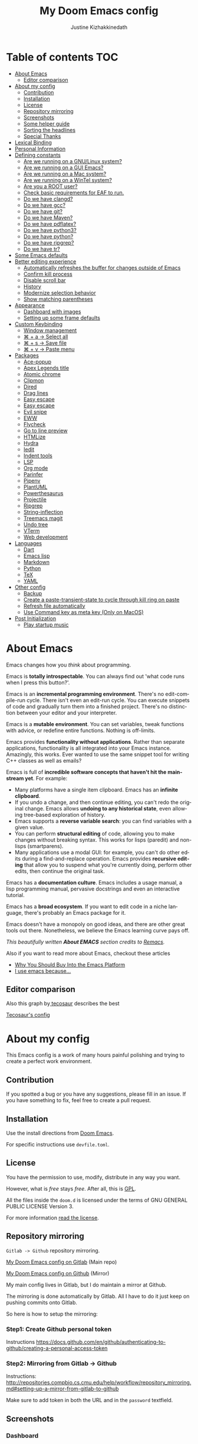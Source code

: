 #+TITLE: My Doom Emacs config
#+AUTHOR: Justine Kizhakkinedath
#+EMAIL: justine@kizhak.com
#+LANGUAGE: en
#+STARTUP: noinlineimages
#+PROPERTY: header-args:emacs-lisp :tangle yes :cache yes :results silent :padline no
#+OPTIONS: toc:nil

* Table of contents :TOC:
- [[#about-emacs][About Emacs]]
  - [[#editor-comparison][Editor comparison]]
- [[#about-my-config][About my config]]
  - [[#contribution][Contribution]]
  - [[#installation][Installation]]
  - [[#license][License]]
  - [[#repository-mirroring][Repository mirroring]]
  - [[#screenshots][Screenshots]]
  - [[#some-helper-guide][Some helper guide]]
  - [[#sorting-the-headlines][Sorting the headlines]]
  - [[#special-thanks][Special Thanks]]
- [[#lexical-binding][Lexical Binding]]
- [[#personal-information][Personal Information]]
- [[#defining-constants][Defining constants]]
  - [[#are-we-running-on-a-gnulinux-system][Are we running on a GNU/Linux system?]]
  - [[#are-we-running-on-a-gui-emacs][Are we running on a GUI Emacs?]]
  - [[#are-we-running-on-a-mac-system][Are we running on a Mac system?]]
  - [[#are-we-running-on-a-wintel-system][Are we running on a WinTel system?]]
  - [[#are-you-a-root-user][Are you a ROOT user?]]
  - [[#check-basic-requirements-for-eaf-to-run][Check basic requirements for EAF to run.]]
  - [[#do-we-have-clangd][Do we have clangd?]]
  - [[#do-we-have-gcc][Do we have gcc?]]
  - [[#do-we-have-git][Do we have git?]]
  - [[#do-we-have-maven][Do we have Maven?]]
  - [[#do-we-have-pdflatex][Do we have pdflatex?]]
  - [[#do-we-have-python3][Do we have python3?]]
  - [[#do-we-have-python][Do we have python?]]
  - [[#do-we-have-ripgrep][Do we have ripgrep?]]
  - [[#do-we-have-tr][Do we have tr?]]
- [[#some-emacs-defaults][Some Emacs defaults]]
- [[#better-editing-experience][Better editing experience]]
  - [[#automatically-refreshes-the-buffer-for-changes-outside-of-emacs][Automatically refreshes the buffer for changes outside of Emacs]]
  - [[#confirm-kill-process][Confirm kill process]]
  - [[#disable-scroll-bar][Disable scroll bar]]
  - [[#history][History]]
  - [[#modernize-selection-behavior][Modernize selection behavior]]
  - [[#show-matching-parentheses][Show matching parentheses]]
- [[#appearance][Appearance]]
  - [[#dashboard-with-images][Dashboard with images]]
  - [[#setting-up-some-frame-defaults][Setting up some frame defaults]]
- [[#custom-keybinding][Custom Keybinding]]
  - [[#window-management][Window management]]
  - [[#--a--select-all][⌘ + a → Select all]]
  - [[#--s--save-file][⌘ + s → Save file]]
  - [[#--v--paste-menu][⌘ + v → Paste menu]]
- [[#packages][Packages]]
  - [[#ace-popup][Ace-popup]]
  - [[#apex-legends-title][Apex Legends title]]
  - [[#atomic-chrome][Atomic chrome]]
  - [[#clipmon][Clipmon]]
  - [[#dired][Dired]]
  - [[#drag-lines][Drag lines]]
  - [[#easy-escape][Easy escape]]
  - [[#easy-escape-1][Easy escape]]
  - [[#evil-snipe][Evil snipe]]
  - [[#eww][EWW]]
  - [[#flycheck][Flycheck]]
  - [[#go-to-line-preview][Go to line preview]]
  - [[#htmlize][HTMLize]]
  - [[#hydra][Hydra]]
  - [[#iedit][Iedit]]
  - [[#indent-tools][Indent tools]]
  - [[#lsp][LSP]]
  - [[#org-mode][Org mode]]
  - [[#parinfer][Parinfer]]
  - [[#pipenv][Pipenv]]
  - [[#plantuml][PlantUML]]
  - [[#powerthesaurus][Powerthesaurus]]
  - [[#projectile][Projectile]]
  - [[#ripgrep][Ripgrep]]
  - [[#string-inflection][String-inflection]]
  - [[#treemacs-magit][Treemacs magit]]
  - [[#undo-tree][Undo tree]]
  - [[#vterm][VTerm]]
  - [[#web-development][Web development]]
- [[#languages][Languages]]
  - [[#dart][Dart]]
  - [[#emacs-lisp][Emacs lisp]]
  - [[#markdown][Markdown]]
  - [[#python][Python]]
  - [[#tex][TeX]]
  - [[#yaml][YAML]]
- [[#other-config][Other config]]
  - [[#backup][Backup]]
  - [[#create-a-paste-transient-state-to-cycle-through-kill-ring-on-paste][Create a paste-transient-state to cycle through kill ring on paste]]
  - [[#refresh-file-automatically][Refresh file automatically]]
  - [[#use-command-key-as-meta-key-only-on-macos][Use Command key as meta key (Only on MacOS)]]
- [[#post-initialization][Post Initialization]]
  - [[#play-startup-music][Play startup music]]

* About Emacs

[[https://imgs.xkcd.com/comics/cautionary.png]]

Emacs changes how you /think/ about programming.

Emacs is *totally introspectable*. You can always find out 'what code runs
when I press this button?'.

Emacs is an *incremental programming environment*. There's no edit-compile-run
cycle.
There isn't even an edit-run cycle. You can execute snippets of code and
gradually turn them into a finished project. There's no distinction between
your editor and your interpreter.

Emacs is a *mutable environment*. You can set variables, tweak functions
with advice, or redefine entire functions. Nothing is off-limits.

Emacs provides *functionality without applications*. Rather than separate
applications, functionality is all integrated into your Emacs instance.
Amazingly, this works. Ever wanted to use the same snippet tool for writing
C++ classes as well as emails?

Emacs is full of *incredible software concepts that haven't hit the mainstream
yet*. For example:
- Many platforms have a single item clipboard. Emacs has an *infinite clipboard*.
- If you undo a change, and then continue editing, you can't redo the original
  change. Emacs allows *undoing to any historical state*, even allowing
  tree-based exploration of history.
- Emacs supports a *reverse variable search*: you can find variables with
  a given value.
- You can perform *structural editing* of code, allowing you to make changes
  without breaking syntax. This works for lisps (paredit) and non-lisps (smartparens).
- Many applications use a modal GUI: for example, you can't do other edits
  during a find-and-replace operation. Emacs provides *recursive editing* that
  allow you to suspend what you're currently doing, perform other edits, then
  continue the original task.
Emacs has a *documentation culture*. Emacs includes a usage manual, a lisp
programming manual, pervasive docstrings and even an interactive tutorial.

Emacs has a *broad ecosystem*. If you want to edit code in a niche language,
there's probably an Emacs package for it.

Emacs doesn't have a monopoly on good ideas, and there are other great tools
out there.
Nonetheless, we believe the Emacs learning curve pays off.

[[https://i.stack.imgur.com/7Cu9Z.jpg]]

/This beautifully written *About EMACS* section credits to [[https://github.com/remacs/remacs][Remacs]]./

Also if you want to read more about Emacs, checkout these articles
- [[https://two-wrongs.com/why-you-should-buy-into-the-emacs-platform][Why You Should Buy Into the Emacs Platform]]
- [[https://www.reddit.com/r/emacs/comments/hmtwbt/i_use_emacs_because/][I use emacs because...]]

** Editor comparison

[[https://imgs.xkcd.com/comics/real_programmers.png]]

Also this graph by[[https://github.com/tecosaur/emacs-config/blob/master/config.org][ tecosaur]] describes the best

#+html: <img width="100%" src="images/editor-comparison.png" />

[[https://tecosaur.github.io/emacs-config/config.html][Tecosaur's config]]
* About my config

This Emacs config is a work of many hours painful polishing and trying to create
a perfect work environment.

** Contribution

If you spotted a bug or you have any suggestions, please fill in an issue.
If you have something to fix, feel free to create a pull request.
** Installation

Use the install directions from [[https://github.com/hlissner/doom-emacs][Doom Emacs]].

For specific instructions use ~devfile.toml~.
** License

   You have the permission to use, modify, distribute in any way you want.

   However, what is /free/ stays /free/. After all, this is [[file:LICENSE.org][GPL]].

   All the files inside the ~doom.d~ is licensed under the terms of GNU GENERAL PUBLIC
   LICENSE Version 3.

   For more information [[file:LICENSE.org][read the license]].

** Repository mirroring

~Gitlab -> Github~ repository mirroring.

[[https://gitlab.com/justinekizhak/dotfiles/-/tree/master/emacs/doom.d][My Doom Emacs config on Gitlab]] (Main repo)

[[https://github.com/justinekizhak/dotfiles/tree/master/emacs/doom.d][My Doom Emacs config on Github]] (Mirror)

My main config lives in Gitlab, but I do maintain a mirror at Github.

The mirroring is done automatically by Gitlab. All I have to do it just keep on
pushing commits onto Gitlab.

So here is how to setup the mirroring:

*** Step1: Create Github personal token

Instructions [[https://docs.github.com/en/github/authenticating-to-github/creating-a-personal-access-token]]

*** Step2: Mirroring from Gitlab -> Github

Instructions: [[http://repositories.compbio.cs.cmu.edu/help/workflow/repository_mirroring.md#setting-up-a-mirror-from-gitlab-to-github]]

Make sure to add token in both the URL and in the =password= textfield.

** Screenshots

*** Dashboard
#+html: <img width="100%" src="images/dashboard.png" />

*** Org mode

#+html: <img width="100%" src="images/org-mode.png" />

*** Python mode

#+html: <img width="100%" src="images/python-mode.png" />
** Some helper guide
*** [[https://noelwelsh.com/posts/2019-01-10-doom-emacs.html][Doom Emacs Workflows]]
** Sorting the headlines

To sort the headers in this file run =M-x org-sort-entries= and select alphabetically order.

** Special Thanks

Everyone starts somewhere, and I started here.

- [[https://github.com/MatthewZMD/.emacs.d][MatthewZMD]]
- [[https://github.com/hlissner/doom-emacs][Henrik Lissner's Doom Emacs]]

* Lexical Binding

Use lexical-binding. [[https://nullprogram.com/blog/2016/12/22/][Why?]]

#+BEGIN_QUOTE
Until Emacs 24.1 (June 2012), Elisp only had dynamically scoped variables,
a feature, mostly by accident, common to old lisp dialects. While dynamic
scope has some selective uses, it’s widely regarded as a mistake for local
variables, and virtually no other languages have adopted it.
#+END_QUOTE

#+BEGIN_SRC emacs-lisp
;;; README.el --- -*- lexical-binding: t -*-
#+END_SRC

* Personal Information
Let's set some variables with basic user information.

#+BEGIN_SRC emacs-lisp
(setq user-full-name "Justine Kizhakkinedath"
      user-mail-address "justine@kizhak.com")
#+END_SRC

* Defining constants

** Are we running on a GNU/Linux system?

#+BEGIN_SRC emacs-lisp
(defconst *sys/linux*
  (eq system-type 'gnu/linux))
#+END_SRC
** Are we running on a GUI Emacs?

#+BEGIN_SRC emacs-lisp
(defconst *sys/gui*
  (display-graphic-p))
#+END_SRC

** Are we running on a Mac system?

#+BEGIN_SRC emacs-lisp
(defconst *sys/mac*
  (eq system-type 'darwin))
#+END_SRC

** Are we running on a WinTel system?

#+BEGIN_SRC emacs-lisp
(defconst *sys/win32*
  (eq system-type 'windows-nt))
#+END_SRC

** Are you a ROOT user?

#+BEGIN_SRC emacs-lisp
(defconst *sys/root*
  (string-equal "root" (getenv "USER")))
#+END_SRC

** Check basic requirements for EAF to run.

#+BEGIN_SRC emacs-lisp
(defconst *eaf-env*
  (and *sys/linux* *sys/gui* *python3*
       (executable-find "pip")
       (not (equal (shell-command-to-string "pip freeze | grep '^PyQt\\|PyQtWebEngine'") ""))))
#+END_SRC

** Do we have clangd?

#+BEGIN_SRC emacs-lisp
(defconst *clangd*
  (or (executable-find "clangd")  ;; usually
      (executable-find "/usr/local/opt/llvm/bin/clangd")))  ;; macOS
#+END_SRC

** Do we have gcc?

#+BEGIN_SRC emacs-lisp
(defconst *gcc*
  (executable-find "gcc"))
#+END_SRC

** Do we have git?

#+BEGIN_SRC emacs-lisp
(defconst *git*
  (executable-find "git"))
#+END_SRC

** Do we have Maven?

#+BEGIN_SRC emacs-lisp
(defconst *mvn*
  (executable-find "mvn"))
#+END_SRC

** Do we have pdflatex?

#+BEGIN_SRC emacs-lisp
(defconst *pdflatex*
  (executable-find "pdflatex"))
#+END_SRC

** Do we have python3?

#+BEGIN_SRC emacs-lisp
(defconst *python3*
  (executable-find "python3"))
#+END_SRC

** Do we have python?

#+BEGIN_SRC emacs-lisp
(defconst *python*
  (executable-find "python"))
#+END_SRC

** Do we have ripgrep?

#+BEGIN_SRC emacs-lisp
(defconst *rg*
  (executable-find "rg"))
#+END_SRC

** Do we have tr?

#+BEGIN_SRC emacs-lisp
(defconst *tr*
  (executable-find "tr"))
#+END_SRC

* Some Emacs defaults

#+BEGIN_SRC emacs-lisp
(use-package emacs
  :preface
  (defvar ian/indent-width 2) ; change this value to your preferred width
  :config
  (setq
    ring-bell-function 'ignore       ; minimise distraction
    frame-resize-pixelwise t
    default-directory "~/")

  (tool-bar-mode -1)
  (menu-bar-mode -1)

  ;; increase line space for better readability
  (setq-default line-spacing 3)

  ;; Always use spaces for indentation
  (setq-default indent-tabs-mode nil
                tab-width ian/indent-width))

#+END_SRC

* Better editing experience

** Automatically refreshes the buffer for changes outside of Emacs

Auto refreshes every 2 seconds. Don’t forget to refresh the version control status as well.

#+BEGIN_SRC emacs-lisp
(use-package autorevert
  :defer t
  :ensure nil
  :config
  (global-auto-revert-mode +1)
  (setq auto-revert-interval 2
        auto-revert-check-vc-info t
        auto-revert-verbose nil))
#+END_SRC

** Confirm kill process

Don’t bother confirming killing processes

#+BEGIN_SRC emacs-lisp
(use-package files
  :defer t
  :config
  (setq confirm-kill-processes nil))
#+END_SRC

** Disable scroll bar

#+BEGIN_SRC emacs-lisp
(use-package scroll-bar
  :defer t
  :ensure nil
  :config (scroll-bar-mode -1))
#+END_SRC

** History

#+BEGIN_SRC emacs-lisp
(use-package recentf
  :defer t
  :ensure nil
  :hook (after-init . recentf-mode)
  :custom
  (recentf-auto-cleanup "05:00am")
  (recentf-max-saved-items 200)
  (recentf-exclude '((expand-file-name package-user-dir)
                     ".cache"
                     ".cask"
                     ".elfeed"
                     "bookmarks"
                     "cache"
                     "ido.*"
                     "persp-confs"
                     "recentf"
                     "undo-tree-hist"
                     "url"
                     "COMMIT_EDITMSG\\'")))

;; When buffer is closed, saves the cursor location
(save-place-mode 1)

;; Set history-length longer
(setq-default history-length 500)
#+END_SRC

** Modernize selection behavior

Replace the active region just by typing text, just like modern editors

#+BEGIN_SRC emacs-lisp
(use-package delsel
  :disabled
  :ensure nil
  :config (delete-selection-mode +1))
#+END_SRC

#+BEGIN_SRC emacs-lisp
(setq delete-selection-mode t)
#+END_SRC

** Show matching parentheses

Reduce the highlight delay to instantly.

#+BEGIN_SRC emacs-lisp
(use-package paren
  :defer t
  :ensure nil
  :init (setq show-paren-delay 0.5)
  :config (show-paren-mode +1))
#+END_SRC

* Appearance

** Dashboard with images

Use the image in the dotfiles folder as the dashboard splash image

#+BEGIN_SRC emacs-lisp
(add-hook! '(+doom-dashboard-mode-hook)
           ;; Crypto logo
           (setq fancy-splash-image "~/dotfiles/emacs/doom.d/images/crypto.png"))
#+END_SRC

** Setting up some frame defaults

Maximize the frame by default on start-up. Set the font to BlexMono, if BlexMono is installed.

#+BEGIN_SRC emacs-lisp
(use-package frame
  :ensure t
  :config
  (add-to-list 'default-frame-alist '(fullscreen . maximized)))
#+END_SRC

* Custom Keybinding

** Window management

*** Jump to any window using =SPC w M-w=

Unbind existing =SPC w C-w= for Ace window

#+BEGIN_SRC emacs-lisp
(map! :leader
      (:prefix ("w")
        "C-w" nil))
#+END_SRC

Bind =SPC w M-w= for Ace window

#+BEGIN_SRC emacs-lisp
(map! :leader
      (:prefix ("w" . "window")
        :desc "Jump to any window using Ace" "M-w" #'ace-window))
#+END_SRC

** ⌘ + a → Select all

#+BEGIN_SRC emacs-lisp
(map! "M-a" #'mark-whole-buffer)
#+END_SRC

** ⌘ + s → Save file

#+BEGIN_SRC emacs-lisp
(map! "M-s" #'save-buffer)
#+END_SRC

** ⌘ + v → Paste menu

#+BEGIN_SRC emacs-lisp
(map! "M-v" #'counsel-yank-pop)
#+END_SRC

* Packages

** Ace-popup

#+BEGIN_SRC emacs-lisp
(use-package ace-popup-menu
  :defer t)
#+END_SRC

** Apex Legends title

Use a random quote of a character from [[https://www.ea.com/games/apex-legends/play-now-for-free][Apex Legends]] as your frame title.

Requires [[https://pypi.org/project/apex-legends-voicelines/][Apex Legends voicelines]] python package.

*** Install the package using

#+BEGIN_SRC sh :tangle no
pipx install apex-legends-voicelines
#+END_SRC

*** Usage

#+BEGIN_SRC emacs-lisp
(setq frame-title-format (shell-command-to-string "apex-voicelines"))

(defun change-emacs-title-apex ()
  "Change your Emacs frame title using the voicelines of `Apex Legends' characters.
This command requires `apex-legends-voicelines' python package."
  (interactive)
  (setq frame-title-format (shell-command-to-string "apex-voicelines")))
#+END_SRC

** Atomic chrome

Edit browser text in Emacs

#+BEGIN_SRC emacs-lisp
(use-package atomic-chrome)
(add-hook 'emacs-startup-hook (lambda ()
                                (if (daemonp)
                                    (atomic-chrome-start-server))))
#+END_SRC

** Clipmon

#+BEGIN_SRC emacs-lisp
(add-to-list 'after-init-hook 'clipmon-mode-start)
#+END_SRC

** Dired

#+BEGIN_SRC emacs-lisp
(use-package dired
  :defer t
  :ensure nil
  :bind
  (("C-x C-j" . dired-jump)
   ("C-x j" . dired-jump-other-window))
  :custom
  ;; Always delete and copy recursively
  (dired-recursive-deletes 'always)
  (dired-recursive-copies 'always)
  ;; Auto refresh Dired, but be quiet about it
  (global-auto-revert-non-file-buffers t)
  (auto-revert-verbose nil)
  ;; Quickly copy/move file in Dired
  (dired-dwim-target t)
  ;; Move files to trash when deleting
  (delete-by-moving-to-trash t)
  ;; Load the newest version of a file
  (load-prefer-newer t)
  ;; Detect external file changes and auto refresh file
  (auto-revert-use-notify nil)
  (auto-revert-interval 3) ; Auto revert every 3 sec
  :config
  ;; Enable global auto-revert
  (global-auto-revert-mode t)
  ;; Reuse same dired buffer, to prevent numerous buffers while navigating in dired
  (put 'dired-find-alternate-file 'disabled nil)
  :hook
  (dired-mode . (lambda ()
                  (dired-hide-details-mode)
                  (local-set-key (kbd "<mouse-2>") #'dired-find-alternate-file)
                  (local-set-key (kbd "RET") #'dired-find-alternate-file)
                  (local-set-key (kbd "^")
                                 (lambda () (interactive) (find-alternate-file ".."))))))
#+END_SRC

** Drag lines

*** Vertically

#+BEGIN_SRC emacs-lisp
(map!
    :n "M-k" #'drag-stuff-up    ; drags line up
    :n "M-j" #'drag-stuff-down)  ; drags line down
#+END_SRC

*** Horizontally

#+BEGIN_SRC emacs-lisp
(with-eval-after-load 'evil-org
  (map!
    :n "M-l" #'evil-org->       ; indents line to left
    :n "M-h" #'evil-org-<))      ; indents line to right
#+END_SRC

** Easy escape

#+BEGIN_SRC emacs-lisp
(use-package easy-escape
  :defer t)
#+END_SRC

** Easy escape

Now no more double backslash hell. [[https://github.com/cpitclaudel/easy-escape][Github repo]]

[[https://raw.githubusercontent.com/cpitclaudel/easy-escape/master/img/easy-escape.png]]

#+BEGIN_SRC emacs-lisp
(use-package easy-escape
  :defer t
  :config
    (set-face-attribute 'easy-escape-face nil :foreground "red"))
#+END_SRC

** Evil snipe

#+BEGIN_SRC emacs-lisp
(use-package evil-snipe
  :defer t
  :config
  (setq evil-snipe-scope 'visible)
  (setq evil-snipe-repeat-scope 'buffer)
  (setq evil-snipe-spillover-scope 'whole-buffer))
#+END_SRC

** EWW

Emacs Web Wowser, the HTML-based Emacs Web Browser.

#+BEGIN_SRC emacs-lisp
(use-package eww
  :defer t
  :ensure nil
  :commands (eww)
  :hook (eww-mode . (lambda ()
                      "Rename EWW's buffer so sites open in new page."
                      (rename-buffer "eww" t)))
  :config
  ;; I am using EAF-Browser instead of EWW
  (unless *eaf-env*
    (setq browse-url-browser-function 'eww-browse-url))) ; Hit & to browse url with system browser
#+END_SRC
** Flycheck

Flycheck, a syntax checking extension.

#+BEGIN_SRC emacs-lisp
(use-package flycheck
  :defer t
  :hook (prog-mode . flycheck-mode)
  :custom
  (flycheck-emacs-lisp-load-path 'inherit)
  :config
  (flycheck-add-mode 'javascript-eslint 'js-mode)
  (flycheck-add-mode 'typescript-tslint 'rjsx-mode))
#+END_SRC

** Go to line preview

#+BEGIN_SRC emacs-lisp
(use-package goto-line-preview
  :defer 3
  :config
    (global-set-key [remap goto-line] 'goto-line-preview))
#+END_SRC

** HTMLize

HTMLize, a tool that converts buffer text and decorations to HTML

#+BEGIN_SRC emacs-lisp
(use-package htmlize
  :defer t)
#+END_SRC

** Hydra

#+BEGIN_SRC emacs-lisp
(use-package hydra
  :defer t)
#+END_SRC

** Iedit

Iedit, a minor mode that allows editing multiple regions simultaneously in a buffer or a region.

#+BEGIN_SRC emacs-lisp
(use-package iedit
  :defer t
  :diminish)
#+END_SRC

** Indent tools

Indent,  move around  and  act  on code  based  on indentation  (yaml, python, jade, etc).
Meant for indentation-based  languages, but can be used  any time with indented text.

#+BEGIN_SRC emacs-lisp
(use-package indent-tools
  :defer t
  :after (hydra)
  :bind ("C-c >" . #'indent-tools-hydra/body))
#+END_SRC

** LSP

#+BEGIN_SRC emacs-lisp
(setq lsp-ui-doc-max-height 30)
(setq lsp-ui-doc-max-width 150)
#+END_SRC

** Org mode

Don't display images in a org file which has images.
To show image ~M-x~ =org-toggle-inline-images= OR use keybinding ~z i~

#+BEGIN_SRC emacs-lisp
(use-package org
  :defer t
  :config
  (setq org-startup-with-inline-images nil)
  (setq org-startup-shrink-all-tables t)
  (setq org-use-property-inheritance t)
  (setq org-hide-emphasis-markers t)
  ; Fix `org-cycle' bug
  (map! :map org-mode-map
        :n "<tab>" 'org-cycle)
  ; Add plantUML
  (add-to-list 'org-src-lang-modes '("plantuml" . plantuml))
  (setq org-plantuml-jar-path "~/plantuml.jar")
  (setq plantuml-default-exec-mode 'jar)
  ; Add graphviz
  (add-to-list 'org-src-lang-modes  '("dot" . graphviz-dot))
  (setq org-ellipsis "⬎"))
   ;; ➡, ⚡, ▼, ↴, , ∞, ⬎, ⤷, ⤵
#+END_SRC

*** Better reading experience

Taken from[[https://zzamboni.org/post/beautifying-org-mode-in-emacs/][ Beautifying Org Mode in Emacs by zzamboni]]

#+html: <img width="100%" src="https://zzamboni.org/post/beautifying-org-mode-in-emacs/emacs-init-propfonts-light.png" />

#+BEGIN_SRC emacs-lisp
(font-lock-add-keywords 'org-mode
                        '(("^ *\\([-]\\) "
                           (0 (prog1 () (compose-region (match-beginning 1) (match-end 1) "•"))))))

(let* ((variable-tuple
        (cond ((x-list-fonts "ETBembo")         '(:font "ETBembo"))
              ((x-list-fonts "Source Sans Pro") '(:font "Source Sans Pro"))
              ((x-list-fonts "Lucida Grande")   '(:font "Lucida Grande"))
              ((x-list-fonts "Verdana")         '(:font "Verdana"))
              ((x-family-fonts "Sans Serif")    '(:family "Sans Serif"))
              (nil (warn "Cannot find a Sans Serif Font.  Install Source Sans Pro."))))
       (headline           `(:inherit default :weight bold)))

  (custom-theme-set-faces
   'user
   `(org-level-8 ((t (,@headline ,@variable-tuple))))
   `(org-level-7 ((t (,@headline ,@variable-tuple))))
   `(org-level-6 ((t (,@headline ,@variable-tuple))))
   `(org-level-5 ((t (,@headline ,@variable-tuple :height 1.1))))
   `(org-level-4 ((t (,@headline ,@variable-tuple :height 1.2))))
   `(org-level-3 ((t (,@headline ,@variable-tuple :height 1.3))))
   `(org-level-2 ((t (,@headline ,@variable-tuple :height 1.4))))
   `(org-level-1 ((t (,@headline ,@variable-tuple :height 1.5))))
   `(org-document-title ((t (,@headline ,@variable-tuple :height 2.0 :underline nil))))))


(custom-theme-set-faces
 'user
 '(variable-pitch ((t (:family "ETBembo" :height 160))))
 '(fixed-pitch ((t ( :family "Fira Code" :height 160)))))

(add-hook 'org-mode-hook 'variable-pitch-mode)
(add-hook 'org-mode-hook 'visual-line-mode)
(add-hook 'org-mode-hook 'auto-fill-mode)

(custom-theme-set-faces
 'user
 '(org-block ((t (:inherit fixed-pitch))))
 '(org-code ((t (:inherit (shadow fixed-pitch)))))
 '(org-document-info ((t (:foreground "dark orange"))))
 '(org-document-info-keyword ((t (:inherit (shadow fixed-pitch)))))
 '(org-indent ((t (:inherit (org-hide fixed-pitch)))))
 '(org-link ((t (:foreground "royal blue" :underline t))))
 '(org-meta-line ((t (:inherit (font-lock-comment-face fixed-pitch)))))
 '(org-property-value ((t (:inherit fixed-pitch))) t)
 '(org-special-keyword ((t (:inherit (font-lock-comment-face fixed-pitch)))))
 '(org-table ((t (:inherit fixed-pitch :foreground "#83a598"))))
 '(org-tag ((t (:inherit (shadow fixed-pitch) :weight bold :height 0.8))))
 '(org-verbatim ((t (:inherit (shadow fixed-pitch))))))
#+END_SRC

*** Org agenda

#+BEGIN_SRC emacs-lisp
(setq org-agenda-files (list "~/org/project/" "~/org/todo.org"))

(setq
  org-deadline-warning-days 7
  org-agenda-breadcrumbs-separator " ❱ "
  org-directory "~/org")
#+END_SRC

Copied from [[https://github.com/psamim/dotfiles/blob/master/doom/config.el][psamim's config]].

#+BEGIN_SRC emacs-lisp
(customize-set-value
    'org-agenda-category-icon-alist
    `(
      ("work" "~/.doom.d/icons/money-bag.svg" nil nil :ascent center)
      ("chore" "~/.doom.d/icons/loop.svg" nil nil :ascent center)
      ("events" "~/.doom.d/icons/calendar.svg" nil nil :ascent center)
      ("todo" "~/.doom.d/icons/checklist.svg" nil nil :ascent center)
      ("walk" "~/.doom.d/icons/walk.svg" nil nil :ascent center)
      ("solution" "~/.doom.d/icons/solution.svg" nil nil :ascent center)))
#+END_SRC

#+BEGIN_SRC emacs-lisp
(setq-hook! org-mode
  org-log-done t
  org-columns-default-format "%60ITEM(Task) %20TODO %10Effort(Effort){:} %10CLOCKSUM"
  org-global-properties (quote (("Effort_ALL" . "0:15 0:30 0:45 1:00 2:00 3:00 4:00 5:00 6:00 0:00")
                                ("STYLE_ALL" . "habit")))
  org-archive-location "~/org/archive/todo.org.gpg::")

(setq org-agenda-block-separator (string-to-char " "))

(setq org-agenda-custom-commands
      '(("o" "My Agenda"
         ((todo "TODO" ()
                      (org-agenda-overriding-header "\n⚡ Do Today:\n⎺⎺⎺⎺⎺⎺⎺⎺⎺")
                      (org-agenda-remove-tags t)
                      (org-agenda-prefix-format " %-2i %-15b")
                      (org-agenda-todo-keyword-format ""))

          (agenda "" (
                      (org-agenda-start-day "+0d")
                      (org-agenda-span 5)
                      (org-agenda-overriding-header "⚡ Schedule:\n⎺⎺⎺⎺⎺⎺⎺⎺⎺")
                      (org-agenda-repeating-timestamp-show-all nil)
                      (org-agenda-remove-tags t)
                      (org-agenda-prefix-format   "  %-3i  %-15b %t%s")
                      (org-agenda-todo-keyword-format " ☐ ")
                      (org-agenda-current-time-string "⮜┈┈┈┈┈┈┈ now")
                      (org-agenda-scheduled-leaders '("" ""))
                      (org-agenda-time-grid (quote ((daily today remove-match)
                                                    (0900 1200 1500 1800 2100)
                                                    "      " "┈┈┈┈┈┈┈┈┈┈┈┈┈")))))))))
#+END_SRC

*** Org bullets

Better bullets for org mode.

[[https://raw.githubusercontent.com/sabof/org-bullets/master/screenshot.png]]

#+BEGIN_SRC emacs-lisp
(use-package org-bullets
  :config
  (add-hook 'org-mode-hook (lambda () (org-bullets-mode 1))))
#+END_SRC

*** Org LaTeX

Use color links when exported from Org to Latex

#+BEGIN_SRC emacs-lisp
(setq org-latex-hyperref-template "\\hypersetup{\n pdfauthor={%a},\n pdftitle={%t},\n pdfkeywords={%k},\n pdfsubject={%d},\n pdfcreator={%c}, \n pdflang={%L}, \n colorlinks = true}\n")
#+END_SRC

*** Org Reveal

#+BEGIN_SRC emacs-lisp
(use-package ox-reveal
    :defer 3
    :config
    (setq org-reveal-root "/Users/justinkizhakkinedath/revealjs")
    (setq org-reveal-mathjax t))
#+END_SRC

*** Ox-gfm

Github Flavored Markdown exporter for Org Mode

#+BEGIN_SRC emacs-lisp
(use-package ox-gfm
  :defer 3)
#+END_SRC

** Parinfer

#+BEGIN_SRC emacs-lisp
(use-package parinfer
  :defer t)
#+END_SRC

** Pipenv

#+BEGIN_SRC emacs-lisp
(use-package pipenv
  :defer t)
#+END_SRC

** PlantUML

#+BEGIN_SRC emacs-lisp
(use-package plantuml-mode
  :defer t)
#+END_SRC

** Powerthesaurus

#+BEGIN_SRC emacs-lisp
(use-package powerthesaurus
  :defer t)
#+END_SRC

*** Keybinding

#+BEGIN_SRC emacs-lisp
(map! :leader
      (:prefix ("a" . "applications")
        :desc "Use powerthesaurus to fetch better word" "p" #'powerthesaurus-lookup-word-dwim))
#+END_SRC

** Projectile

#+BEGIN_SRC emacs-lisp
(use-package projectile
  :config
    (setq  projectile-project-search-path '("~/projects")))
#+END_SRC

** Ripgrep

#+BEGIN_SRC emacs-lisp
(use-package deadgrep
  :defer 3
  :config
    (map! :leader
      (:prefix ("a" . "applications")
        :desc "Open Ripgrep interface" "r" #'deadgrep)))
#+END_SRC

** String-inflection

#+BEGIN_SRC emacs-lisp
(use-package string-inflection
  :defer t)
#+END_SRC

*** Keybinding

#+BEGIN_SRC emacs-lisp
(map! :leader
    (:prefix ("a" . "applications")
        :desc "Cycle through string case using String-inflection" "c" #'string-inflection-all-cycle))
#+END_SRC

** Treemacs magit

#+BEGIN_SRC emacs-lisp
(use-package treemacs-magit
  :defer t
  :after (treemacs magit))
#+END_SRC

** Undo tree

Undo tree, a feature that provides a visualization of the undos in a file.

#+BEGIN_SRC emacs-lisp
(use-package undo-tree
  :defer t
  :custom
  (undo-tree-visualizer-diff t)
  (undo-tree-visualizer-timestamps t))
#+END_SRC

** VTerm

*** Add clickable links inside terminal

#+BEGIN_SRC emacs-lisp
(add-hook 'vterm-mode-hook #'goto-address-mode)
#+END_SRC

*** Vterm paste using vim keybind

#+BEGIN_SRC emacs-lisp
(map! :map vterm-mode-map
      :n "P" #'vterm-yank
      :n "p" #'vterm-yank)
#+END_SRC

** Web development

*** Web mode

Web mode, a major mode for editing web templates.

#+BEGIN_SRC emacs-lisp
(use-package web-mode
  :defer 3
  :custom-face
  (css-selector ((t (:inherit default :foreground "#66CCFF"))))
  (font-lock-comment-face ((t (:foreground "#828282"))))
  :mode
  ("\\.phtml\\'" "\\.tpl\\.php\\'" "\\.[agj]sp\\'" "\\.as[cp]x\\'"
   "\\.erb\\'" "\\.mustache\\'" "\\.djhtml\\'" "\\.[t]?html?\\'")
  :config
  (setq
   web-mode-markup-indent-offset 2
   web-mode-code-indent-offset 2
   web-mode-css-indent-offset 2))
#+END_SRC

*** JavaScript/TypeScript

**** JavaScript2 Mode

JS2 mode, a feature that offers improved JavsScript editing mode.

#+BEGIN_SRC emacs-lisp
(use-package js2-mode
  :defer 3
  :mode "\\.js\\'"
  :interpreter "node")
#+END_SRC

**** TypeScript Mode

TypeScript mode, a feature that offers TypeScript support for Emacs.

#+BEGIN_SRC emacs-lisp
(use-package typescript-mode
  :defer 3
  :mode "\\.ts\\'"
  :commands (typescript-mode))
#+END_SRC

*** Prettier

#+BEGIN_SRC emacs-lisp
(use-package prettier-js
  :defer 3
  :hook js2-mode)
#+END_SRC

*** Emmet

Emmet, a feature that allows writing HTML using CSS selectors along with C-j. See usage for more information.

#+BEGIN_SRC emacs-lisp
(use-package emmet-mode
  :defer 3
  :hook ((web-mode . emmet-mode)
         (css-mode . emmet-mode)))
#+END_SRC

*** Instant Rename Tag

Instant Rename Tag, a plugin that provides ability to rename html tag pairs instantly.

#+BEGIN_SRC emacs-lisp
(use-package instant-rename-tag
  :defer 3
  :load-path (lambda () (expand-file-name "~/dotfiles/emacs/packages/instant-rename-tag"))
  :config
  (map! :leader
        (:prefix ("m" . "local leader")
          :desc "Instantly rename opening/closing HTML tag" "o" #'instant-rename-tag)))
#+END_SRC

*** JSON

JSON Mode, a major mode for editing JSON files.

#+BEGIN_SRC emacs-lisp
(use-package json-mode
  :defer 3
  :mode "\\.json\\'")
#+END_SRC

*** Web beautify

#+BEGIN_SRC emacs-lisp
(eval-after-load 'css-mode
  '(add-hook 'css-mode-hook
             (lambda ()
               (add-hook 'before-save-hook 'web-beautify-css-buffer t t))))
#+END_SRC

#+BEGIN_SRC emacs-lisp
(eval-after-load 'prettier-js
  '(add-hook 'web-mode-hook
             (lambda ()
               (add-hook 'before-save-hook 'prettier-js-mode))))
#+END_SRC

*** VueJS

#+BEGIN_SRC emacs-lisp
(add-hook 'vue-mode-hook #'lsp-deferred)  ;; Add lsp support to dart
(delete '("\\.vue\\'". web-mode) auto-mode-alist)  ;;; Remove web-mode from vue files and then add vue mode to it

(use-package vue-mode
  :defer 1
  :mode "\\.vue\\'")
(with-eval-after-load 'lsp-mode
  (mapc #'lsp-flycheck-add-mode '(typescript-mode js-mode css-mode vue-html-mode)))
#+END_SRC

**** Prettier

#+BEGIN_SRC emacs-lisp
(eval-after-load 'prettier-js
  '(add-hook 'vue-mode-hook
             (lambda ()
               (add-hook 'before-save-hook 'prettier-js-mode))))
#+END_SRC

* Languages

** Dart

#+BEGIN_SRC emacs-lisp
(add-hook 'dart-mode-hook #'lsp-deferred)  ;; Add lsp support to dart
#+END_SRC

** Emacs lisp

#+BEGIN_SRC emacs-lisp
(add-hook 'emacs-lisp-mode-hook
          (lambda ()
            (setq-local company-backends '((company-capf company-dabbrev-code company-files)))
            (setq tab-width 2)))

(add-hook 'emacs-lisp-mode-hook 'easy-escape-minor-mode)
#+END_SRC

** Markdown

On save refresh markdown table of contents.

#+BEGIN_SRC emacs-lisp
(add-hook 'gfm-mode-hook
          (lambda () (when buffer-file-name
                       (add-hook 'before-save-hook
                                 'markdown-toc-refresh-toc))))
#+END_SRC

** Python

Adding TabNine completion to buffer

#+BEGIN_SRC emacs-lisp
(use-package python-mode
  :defer t
  :mode "\\.py\\'"
  :custom
  (python-indent-offset 4))
#+END_SRC

** TeX

#+BEGIN_SRC emacs-lisp
(use-package tex
  :disabled
  :ensure auctex
  :defer t
  :custom
  (TeX-auto-save t)
  (TeX-parse-self t)
  (TeX-master nil)
  ;; to use pdfview with auctex
  (TeX-view-program-selection '((output-pdf "pdf-tools"))
                              TeX-source-correlate-start-server t)
  (TeX-view-program-list '(("pdf-tools" "TeX-pdf-tools-sync-view")))
  (TeX-after-compilation-finished-functions #'TeX-revert-document-buffer)
  :hook
  (LaTeX-mode . (lambda ()
                  (turn-on-reftex)
                  (setq reftex-plug-into-AUCTeX t)
                  (reftex-isearch-minor-mode)
                  (setq TeX-PDF-mode t)
                  (setq TeX-source-correlate-method 'synctex)
                  (setq TeX-source-correlate-start-server t)))
  :config
  (when (version< emacs-version "26")
    (add-hook LaTeX-mode-hook #'display-line-numbers-mode)))
#+END_SRC

** YAML

#+BEGIN_SRC emacs-lisp
(add-hook 'yaml-mode-hook 'highlight-indent-guides-mode)

(use-package yaml-mode
  :defer t
  :mode ("\\.yaml\\'" "\\.yml\\'")
  :commands (yaml-mode))
#+END_SRC

* Other config

** Backup

#+BEGIN_SRC emacs-lisp
;; Enable backup
(setq make-backup-files t)

;; Backup by copying
(setq backup-by-copying t)
#+END_SRC

*** Auto save files when Emacs is out of focus

Ref: [[http://ergoemacs.org/emacs/emacs_auto_save.html][Emacs auto save files]]

#+BEGIN_SRC emacs-lisp
(defun xah-save-all-unsaved ()
  "Save all unsaved files. no ask.
Version 2019-11-05"
  (interactive)
  (save-some-buffers t ))

;; when switching out of emacs, all unsaved files will be saved
(add-hook 'focus-out-hook 'xah-save-all-unsaved)
#+END_SRC

** Create a paste-transient-state to cycle through kill ring on paste

Refer [[https://github.com/hlissner/doom-emacs/blob/cd1675568bdbb388f931591ea6383fa8ded82765/docs/api.org#create-a-paste-transient-state-to-cycle-through-kill-ring-on-paste][doom docs on paste transient]]

#+BEGIN_SRC emacs-lisp
(defhydra hydra-paste (:color red
                       :hint nil)
  "\n[%s(length kill-ring-yank-pointer)/%s(length kill-ring)] \
 [_C-j_/_C-k_] cycles through yanked text, [_p_/_P_] pastes the same text \
 above or below. Anything else exits."
  ("C-j" evil-paste-pop)
  ("C-k" evil-paste-pop-next)
  ("p" evil-paste-after)
  ("P" evil-paste-before))

(map! :nv "p" #'hydra-paste/evil-paste-after
      :nv "P" #'hydra-paste/evil-paste-before)
#+END_SRC

** Refresh file automatically

When a file is updated outside emacs, make it update if it's already opened in emacs

Ref: [[http://ergoemacs.org/emacs/emacs_misc_init.html]]

#+BEGIN_SRC emacs-lisp
(global-auto-revert-mode 1)
#+END_SRC

** Use Command key as meta key (Only on MacOS)

#+BEGIN_SRC emacs-lisp
(setq mac-command-modifier 'meta)
#+END_SRC

* Post Initialization
** Play startup music

Play Apex Legends music when booting up Emacs.

#+BEGIN_SRC emacs-lisp
(defun async-shell-command-no-window (command)
  (interactive)
  (let
      ((display-buffer-alist
        (list
         (cons
          "\\*Async Shell Command\\*.*"
          (cons #'display-buffer-no-window nil)))))
    (async-shell-command
     command)))

(defun run-crypto-music (&optional frame)
  (async-shell-command-no-window "/usr/bin/afplay ~/dotfiles/emacs/doom.d/audio/Crypto.wav"))

(add-hook 'after-make-frame-functions 'run-crypto-music)

(add-hook 'emacs-startup-hook (lambda ()
                                (if (not (daemonp))
                                    (run-crypto-music))))
#+END_SRC

